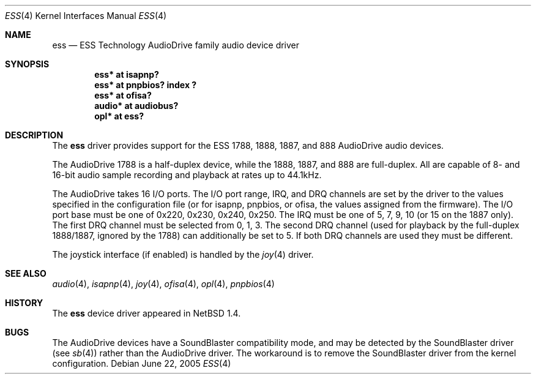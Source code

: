 .\"	$NetBSD: ess.4,v 1.13.22.1 2008/05/18 12:31:05 yamt Exp $
.\"
.\" Copyright (c) 1999 The NetBSD Foundation, Inc.
.\" All rights reserved.
.\"
.\" Redistribution and use in source and binary forms, with or without
.\" modification, are permitted provided that the following conditions
.\" are met:
.\" 1. Redistributions of source code must retain the above copyright
.\"    notice, this list of conditions and the following disclaimer.
.\" 2. Redistributions in binary form must reproduce the above copyright
.\"    notice, this list of conditions and the following disclaimer in the
.\"    documentation and/or other materials provided with the distribution.
.\"
.\" THIS SOFTWARE IS PROVIDED BY THE NETBSD FOUNDATION, INC. AND CONTRIBUTORS
.\" ``AS IS'' AND ANY EXPRESS OR IMPLIED WARRANTIES, INCLUDING, BUT NOT LIMITED
.\" TO, THE IMPLIED WARRANTIES OF MERCHANTABILITY AND FITNESS FOR A PARTICULAR
.\" PURPOSE ARE DISCLAIMED.  IN NO EVENT SHALL THE FOUNDATION OR CONTRIBUTORS
.\" BE LIABLE FOR ANY DIRECT, INDIRECT, INCIDENTAL, SPECIAL, EXEMPLARY, OR
.\" CONSEQUENTIAL DAMAGES (INCLUDING, BUT NOT LIMITED TO, PROCUREMENT OF
.\" SUBSTITUTE GOODS OR SERVICES; LOSS OF USE, DATA, OR PROFITS; OR BUSINESS
.\" INTERRUPTION) HOWEVER CAUSED AND ON ANY THEORY OF LIABILITY, WHETHER IN
.\" CONTRACT, STRICT LIABILITY, OR TORT (INCLUDING NEGLIGENCE OR OTHERWISE)
.\" ARISING IN ANY WAY OUT OF THE USE OF THIS SOFTWARE, EVEN IF ADVISED OF THE
.\" POSSIBILITY OF SUCH DAMAGE.
.\"
.Dd June 22, 2005
.Dt ESS 4
.Os
.Sh NAME
.Nm ess
.Nd ESS Technology AudioDrive family audio device driver
.Sh SYNOPSIS
.Cd "ess*   at isapnp?"
.Cd "ess*   at pnpbios? index ?"
.Cd "ess*   at ofisa?"
.Cd "audio* at audiobus?"
.Cd "opl*   at ess?"
.Sh DESCRIPTION
The
.Nm
driver provides support for the ESS 1788, 1888, 1887, and 888 AudioDrive
audio devices.
.Pp
The AudioDrive 1788 is a half-duplex device, while the 1888, 1887, and
888 are full-duplex. All are capable of 8- and 16-bit audio sample
recording and playback at rates up to 44.1kHz.
.Pp
The AudioDrive takes 16 I/O ports. The I/O port range, IRQ, and DRQ
channels are set by the driver to the values specified in the
configuration file (or for isapnp, pnpbios, or ofisa, the values
assigned from the firmware).
The I/O port base must be one of 0x220, 0x230, 0x240,
0x250. The IRQ must be one of 5, 7, 9, 10 (or 15 on the 1887
only). The first DRQ channel must be selected from 0, 1, 3. The second
DRQ channel (used for playback by the full-duplex 1888/1887, ignored
by the 1788) can additionally be set to 5. If both DRQ channels are
used they must be different.
.Pp
The joystick interface (if enabled) is handled by the
.Xr joy 4
driver.
.Sh SEE ALSO
.Xr audio 4 ,
.Xr isapnp 4 ,
.Xr joy 4 ,
.Xr ofisa 4 ,
.Xr opl 4 ,
.Xr pnpbios 4
.Sh HISTORY
The
.Nm
device driver appeared in
.Nx 1.4 .
.Sh BUGS
The AudioDrive devices have a SoundBlaster compatibility mode, and may
be detected by the SoundBlaster driver (see
.Xr sb 4 )
rather than the AudioDrive driver. The workaround is to remove the
SoundBlaster driver from the kernel configuration.
